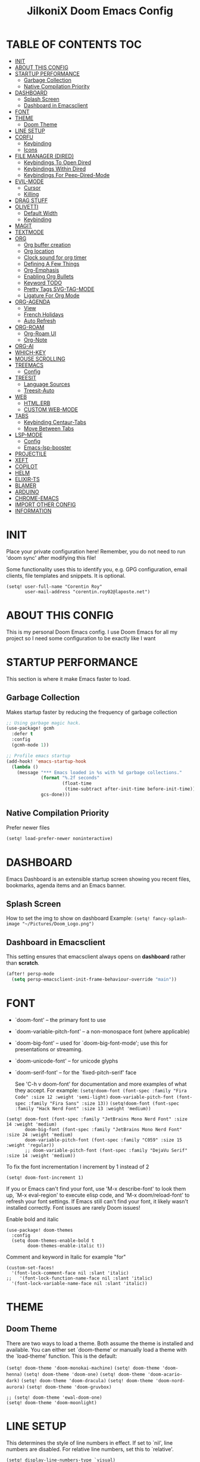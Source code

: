 #+TITLE: JilkoniX Doom Emacs Config
#+AUTHOR Corentin ROY (JilkoniX)
#+PROPERTY: header-args :tangle config.el
#+STARTUP: showeverything
#+EXPORT_FILE_NAME: ~/Org/html/config.html

* TABLE OF CONTENTS  :TOC:
- [[#init][INIT]]
- [[#about-this-config][ABOUT THIS CONFIG]]
- [[#startup-performance][STARTUP PERFORMANCE]]
  - [[#garbage-collection][Garbage Collection]]
  - [[#native-compilation-priority][Native Compilation Priority]]
- [[#dashboard][DASHBOARD]]
  - [[#splash-screen][Splash Screen]]
  - [[#dashboard-in-emacsclient][Dashboard in Emacsclient]]
- [[#font][FONT]]
- [[#theme][THEME]]
  - [[#doom-theme][Doom Theme]]
- [[#line-setup][LINE SETUP]]
- [[#corfu][CORFU]]
  - [[#keybinding][Keybinding]]
  - [[#icons][Icons]]
- [[#file-manager-dired][FILE MANAGER (DIRED)]]
  - [[#keybindings-to-open-dired][Keybindings To Open Dired]]
  - [[#keybindings-within-dired][Keybindings Within Dired]]
  - [[#keybindings-for-peep-dired-mode][Keybindings For Peep-Dired-Mode]]
- [[#evil-mode][EVIL-MODE]]
  - [[#cursor][Cursor]]
  - [[#killing][Killing]]
- [[#drag-stuff][DRAG STUFF]]
- [[#olivetti][OLIVETTI]]
  - [[#default-width][Default Width]]
  - [[#keybinding-1][Keybinding]]
- [[#magit][MAGIT]]
- [[#textmode][TEXTMODE]]
- [[#org][ORG]]
  - [[#org-buffer-creation][Org buffer creation]]
  - [[#org-location][Org location]]
  - [[#clock-sound-for-org-timer][Clock sound for org timer]]
  - [[#defining-a-few-things][Defining A Few Things]]
  - [[#org-emphasis][Org-Emphasis]]
  - [[#enabling-org-bullets][Enabling Org Bullets]]
  - [[#keyword-todo][Keyword TODO]]
  - [[#pretty-tags-svg-tag-mode][Pretty Tags SVG-TAG-MODE]]
  - [[#ligature-for-org-mode][Ligature For Org Mode]]
- [[#org-agenda][ORG-AGENDA]]
  - [[#view][View]]
  - [[#french-holidays][French Holidays]]
  - [[#auto-refresh][Auto Refresh]]
- [[#org-roam][ORG-ROAM]]
  - [[#org-roam-ui][Org-Roam UI]]
  - [[#org-note][Org-Note]]
- [[#org-ai][ORG-AI]]
- [[#which-key][WHICH-KEY]]
- [[#mouse-scrolling][MOUSE SCROLLING]]
- [[#treemacs][TREEMACS]]
  - [[#config][Config]]
- [[#treesit][TREESIT]]
  - [[#language-sources][Language Sources]]
  - [[#treesit-auto][Treesit-Auto]]
- [[#web][WEB]]
  - [[#htmlerb][HTML.ERB]]
  - [[#custom-web-mode][CUSTOM WEB-MODE]]
- [[#tabs][TABS]]
  - [[#keybinding-centaur-tabs][Keybinding Centaur-Tabs]]
  - [[#move-between-tabs][Move Between Tabs]]
- [[#lsp-mode][LSP-MODE]]
  - [[#config-1][Config]]
  - [[#emacs-lsp-booster][Emacs-lsp-booster]]
- [[#projectile][PROJECTILE]]
- [[#xeft][XEFT]]
- [[#copilot][COPILOT]]
- [[#helm][HELM]]
- [[#elixir-ts][ELIXIR-TS]]
- [[#blamer][BLAMER]]
- [[#arduino][ARDUINO]]
- [[#chrome-emacs][CHROME-EMACS]]
- [[#import-other-config][IMPORT OTHER CONFIG]]
- [[#information][INFORMATION]]

* INIT
Place your private configuration here! Remember, you do not need to run 'doom sync' after modifying this file!


Some functionality uses this to identify you, e.g. GPG configuration, email
clients, file templates and snippets. It is optional.
#+begin_src elisp :results silent
(setq! user-full-name "Corentin Roy"
       user-mail-address "corentin.roy02@laposte.net")
#+end_src

* ABOUT THIS CONFIG
This is my personal Doom Emacs config. I use Doom Emacs for all my project so I need some configuration to be exactly like I want

* STARTUP PERFORMANCE
This section is where it make Emacs faster to load.

** Garbage Collection
Makes startup faster by reducing the frequency of garbage collection

#+begin_src emacs-lisp :results silent
;; Using garbage magic hack.
(use-package! gcmh
  :defer t
  :config
  (gcmh-mode 1))

;; Profile emacs startup
(add-hook! 'emacs-startup-hook
  (lambda ()
    (message "*** Emacs loaded in %s with %d garbage collections."
             (format "%.2f seconds"
                     (float-time
                      (time-subtract after-init-time before-init-time)))
             gcs-done)))
#+end_src

** Native Compilation Priority
Prefer newer files
#+begin_src emacs-lisp :results silent
(setq! load-prefer-newer noninteractive)
#+end_src

* DASHBOARD
Emacs Dashboard is an extensible startup screen showing you recent files, bookmarks, agenda items and an Emacs banner.

** Splash Screen
How to set the img to show on dashboard
Example:
  ~(setq! fancy-splash-image "~/Pictures/Doom_Logo.png")~

** Dashboard in Emacsclient
This setting ensures that emacsclient always opens on *dashboard* rather than *scratch*.

#+begin_src emacs-lisp :results silent
(after! persp-mode
  (setq persp-emacsclient-init-frame-behaviour-override "main"))
#+end_src

* FONT
- `doom-font' -- the primary font to use
- `doom-variable-pitch-font' -- a non-monospace font (where applicable)
- `doom-big-font' -- used for `doom-big-font-mode'; use this for
  presentations or streaming.
- `doom-unicode-font' -- for unicode glyphs
- `doom-serif-font' -- for the `fixed-pitch-serif' face

  See 'C-h v doom-font' for documentation and more examples of what they
  accept. For example:
  ~(setq!doom-font (font-spec :family "Fira Code" :size 12 :weight 'semi-light)~
        ~doom-variable-pitch-font (font-spec :family "Fira Sans" :size 13))~
 ~(setq!doom-font (font-spec :family "Hack Nerd Font" :size 13 :weight 'medium))~

#+begin_src elisp :results silent
(setq! doom-font (font-spec :family "JetBrains Mono Nerd Font" :size 14 :weight 'medium)
       doom-big-font (font-spec :family "JetBrains Mono Nerd Font" :size 24 :weight 'medium)
       doom-variable-pitch-font (font-spec :family "C059" :size 15 :weight 'regular))
       ;; doom-variable-pitch-font (font-spec :family "DejaVu Serif" :size 14 :weight 'medium))
#+end_src

To fix the font incrementation I increment by 1 instead of 2
#+begin_src elisp :results silent
(setq! doom-font-increment 1)
#+end_src

If you or Emacs can't find your font, use 'M-x describe-font' to look them
up, `M-x eval-region' to execute elisp code, and 'M-x doom/reload-font' to
refresh your font settings. If Emacs still can't find your font, it likely
wasn't installed correctly. Font issues are rarely Doom issues!

Enable bold and italic
#+begin_src elisp :results silent
(use-package! doom-themes
  :config
  (setq doom-themes-enable-bold t
        doom-themes-enable-italic t))
#+end_src

Comment and keyword in Italic for example "for"
#+begin_src elisp :results silent
(custom-set-faces!
  '(font-lock-comment-face nil :slant 'italic)
;;   '(font-lock-function-name-face nil :slant 'italic)
  '(font-lock-variable-name-face nil :slant 'italic))
#+end_src

* THEME
** Doom Theme
There are two ways to load a theme. Both assume the theme is installed and
available. You can either set `doom-theme' or manually load a theme with the
`load-theme' function. This is the default:

~(setq! doom-theme 'doom-monokai-machine)~
~(setq! doom-theme 'doom-henna)~
~(setq! doom-theme 'doom-one)~
~(setq! doom-theme 'doom-acario-dark)~
~(setq! doom-theme 'doom-dracula)~
~(setq! doom-theme 'doom-nord-aurora)~
~(setq! doom-theme 'doom-gruvbox)~

#+begin_src elisp :results silent
;; (setq! doom-theme 'ewal-doom-one)
(setq! doom-theme 'doom-moonlight)
#+end_src

* LINE SETUP
This determines the style of line numbers in effect. If set to `nil', line
numbers are disabled. For relative line numbers, set this to `relative'.
#+begin_src elisp :results silent
(setq! display-line-numbers-type `visual)
#+end_src

* CORFU
** Keybinding
| COMMAND        | DESCRIPTION     | KEYBINDING |
|----------------+-----------------+------------|
| corfu-complete | /Open candidates/ | M-TAB      |

#+begin_src emacs-lisp :results silent
(use-package! corfu
  :custom
  (corfu-preselect 'first)
  :bind ((:map corfu-map
               ("M-TAB" . corfu-complete)
               ("M-<tab>" . corfu-complete))))
#+end_src

Doom emacs with =corfu= remap =evil insert tab= keybinding for =completion-at-point= but I prefer to =indent=
#+begin_src emacs-lisp :results silent :tangle no
(with-eval-after-load 'evil-maps
  (define-key evil-insert-state-map (kbd "<tab>") 'indent-for-tab-command))
#+end_src

** Icons
#+begin_src emacs-lisp :results silent
(load! "corfu-icons")
(setq! nerd-icons-corfu-mapping my-corfu-icons)
#+end_src

* FILE MANAGER (DIRED)
Dired is the file manager within Emacs.  Below, I setup keybindings for image previews (peep-dired).

** Keybindings To Open Dired
| COMMAND    | DESCRIPTION                        | KEYBINDING |
|------------+------------------------------------+------------|
| dired-jump | /Jump to current directory in dired/ | SPC d d    |

** Keybindings Within Dired
| COMMAND            | DESCRIPTION                                 | KEYBINDING |
|--------------------+---------------------------------------------+------------|
| dired-view-file    | /View file in dired/                          | g o        |
| dired-up-directory | /Go up in directory tree/                     | h          |
| dired-find-file    | /Go down in directory tree (or open if file)/ | l          |

** Keybindings For Peep-Dired-Mode
| COMMAND              | DESCRIPTION                              | KEYBINDING |
|----------------------+------------------------------------------+------------|
| peep-dired           | /Toggle previews within dired/             | M p        |
| peep-dired-next-file | /Move to next file in peep-dired-mode/     | j          |
| peep-dired-prev-file | /Move to previous file in peep-dired-mode/ | k          |

#+begin_src emacs-lisp :results silent
(with-eval-after-load 'dired
  (map! :leader
        (:prefix-map ("d" . "dired")
         :desc "Dired Jump Directory" "d" #'dired-jump))
  (define-key dired-mode-map (kbd "M-p") 'peep-dired)
  (evil-define-key 'normal dired-mode-map (kbd "h") 'dired-up-directory)
  (evil-define-key 'normal dired-mode-map (kbd "l") 'dired-open-file) ; use dired-find-file instead if not using dired-open package
  (evil-define-key 'normal peep-dired-mode-map (kbd "j") 'peep-dired-next-file)
  (evil-define-key 'normal peep-dired-mode-map (kbd "k") 'peep-dired-prev-file))

(add-hook! 'peep-dired-hook 'evil-normalize-keymaps)
;; ;; With dired-open plugin, you can launch external programs for certain extensions
;; ;; For example, I set all mp4 files to open in 'mpv'
(setq! dired-open-extensions '(("mkv" . "mpv")
                               ("mp4" . "mpv")))
#+end_src

* EVIL-MODE
** Cursor
- Cursor can move at the end of line
- Disable the cursor going back off when switch between Insert an Normal mode

#+begin_src elisp :results silent
(setq! evil-move-beyond-eol t
       evil-move-cursor-back nil)
#+end_src

** Killing
Don't put overwritten text by paste in the kill ring
#+begin_src elisp :results silent
(setq! evil-kill-on-visual-paste nil)
#+end_src

* DRAG STUFF
To move the cursor's line or the lines selected with visual-mode up or down

#+begin_src elisp :results silent
(map! "C-M-k" #'drag-stuff-up)
(map! "C-M-j" #'drag-stuff-down)
#+end_src


* OLIVETTI
** Default Width
Set a bigger width for Olivetti mode (original 90)
#+begin_src elisp :results silent
(setq! olivetti-body-width 120
       olivetti-style 'fancy)
#+end_src

** Keybinding
Keybinding to toggle olivetti-mode
#+begin_src elisp :results silent
(map! :leader
      :desc "Toggle Olivetti Mode" "t o" #'olivetti-mode)
#+end_src

* MAGIT
Add olivetti mode to magit buffer
#+begin_src elisp :results silent
(add-hook! 'magit-mode-hook (olivetti-mode 1))
#+end_src

* TEXTMODE
#+begin_src elisp :results silent
(add-hook! 'text-mode-hook (olivetti-mode 1))
#+end_src

* ORG
** Org buffer creation
From tecosaur. Let's make creating an Org buffer just that little bit easier
#+begin_src elisp :results silent
(evil-define-command +evil-buffer-org-new (count file)
  "Creates a new ORG buffer replacing the current window, optionally
   editing a certain FILE"
  :repeat nil
  (interactive "P<f>")
  (if file
      (evil-edit file)
    (let ((buffer (generate-new-buffer "*new org*")))
      (set-window-buffer nil buffer)
      (with-current-buffer buffer
        (org-mode)
        (setq-local doom-real-buffer-p t)))))

(map! :leader
      (:prefix "b"
       :desc "New empty Org buffer" "o" #'+evil-buffer-org-new))
#+end_src

** Org location
If you use `org' and don't want your org files in the default location below,
change `org-directory'. It must be set before org loads!
#+begin_src elisp :results silent
(setq! org-directory "~/Dropbox/Org/")
#+end_src

** Clock sound for org timer
#+begin_src elisp :results silent
(after! org
  (setq org-clock-sound "~/Music/ding.wav"))
#+end_src

** Defining A Few Things
Load =org-faces= to make sure we can set appropriate faces

#+begin_src elisp :results silent
(require 'org-faces)

(defun efs/org-mode-setup ()
  (org-indent-mode)
  (mixed-pitch-mode 1)
  ;; (visual-fill-column-mode) ;; restrict lines size
  (olivetti-mode 1) ;; To center buffer as word text
  (visual-line-mode 1)) ;; Use visual line mode

(defun efs/org-font-setup ()
  ;; Set faces for heading levels
  (dolist (face '((org-level-1 . 1.6)
                  (org-level-2 . 1.4)
                  (org-level-3 . 1.2)
                  (org-level-4 . 1.2)
                  (org-level-5 . 1.1)
                  (org-level-6 . 1.1)
                  (org-level-7 . 1.1)
                  (org-level-8 . 1.1)))
    (set-face-attribute (car face) nil :font doom-variable-pitch-font :weight 'medium :height (cdr face)))

  ;; Make the document title bigger
  (set-face-attribute 'org-document-title nil :font doom-variable-pitch-font :weight 'bold :height 2.1)

  ;; Ensure that anything that should be fixed-pitch in Org files appears that way
  (set-face-attribute 'org-block nil :foreground 'unspecified :inherit 'fixed-pitch)
  (set-face-attribute 'org-table nil :inherit 'fixed-pitch)
  (set-face-attribute 'org-formula nil :inherit 'fixed-pitch)
  (set-face-attribute 'org-code nil :font doom-font :inherit 'fixed-pitch)
  (set-face-attribute 'org-verbatim nil :inherit '(shadow fixed-pitch))
  (set-face-attribute 'org-special-keyword nil :inherit '(font-lock-comment-face fixed-pitch))
  (set-face-attribute 'org-meta-line nil :inherit '(font-lock-comment-face fixed-pitch))
  (set-face-attribute 'org-checkbox nil :inherit 'fixed-pitch))
#+end_src

Function to automatically get node done if it's children are done
#+begin_src elisp :results silent
(defun org-summary-todo (n-done n-not-done)
  "Switch entry to DONE when all subentries of a TODO are done, to TODO otherwise."
  (when (member (org-get-todo-state) org-todo-keywords-1)
    (let (org-log-done org-todo-log-states)   ; turn off logging
      (org-todo (if (= n-not-done 0) "DONE" "TODO")))))
#+end_src

#+begin_src elisp :results silent
(use-package! org
  :defer t
  :hook (org-mode . efs/org-mode-setup) (org-mode . efs/org-font-setup)
  :config
  (setq org-ellipsis " ▼ "
        org-log-done 'time
        org-default-priority 67
        org-hide-emphasis-markers t
        org-hierarchical-todo-statistics nil
        org-image-actual-width nil) ;; Use the actual image's size in org files
  (add-hook 'org-after-todo-statistics-hook #'org-summary-todo))
#+end_src

** Org-Emphasis
#+begin_src elisp :results silent
(defface my-org-emphasis-bold
  '((default :inherit bold)
    (((class color) (min-colors 88) (background light))
     :foreground "#a60000")
    (((class color) (min-colors 88) (background dark))
     :foreground "#ff8059"))
  "My bold emphasis for Org.")

(after! org
  (setq org-emphasis-alist
        '(("*" my-org-emphasis-bold)
          ("/" italic)
          ("_" underline)
          ("=" org-verbatim verbatim)
          ("~" org-code verbatim)
          ("+" (:strike-through t)))))
#+end_src

** Enabling Org Bullets
Org-bullets gives us attractive bullets rather than asterisks.

#+begin_src elisp :results silent
(use-package! org-bullets
  :defer t
  :after org
  :hook (org-mode . org-bullets-mode)
  :custom
  (org-bullets-bullet-list '("◉" "○" "●" "○" "●" "○" "●")))
#+end_src

** Keyword TODO
Use custom TODO keywords for Org files.
Three different sequences:
+ Text
+ Emoji + Text
+ Items

#+begin_src elisp :results silent
(after! org
  (setq org-todo-keywords        ; This overwrites the default Doom org-todo-keywords
        '((sequence
           "TODO(t)"             ; A task that is ready to be tackled
           "IN-PROGRESS(i)"      ; A task that is in progress
           "HOLD(h)"             ; Something is holding up this task
           "|"                   ; The pipe necessary to separate "active" states and "inactive" states
           "DONE(d)"             ; Task has been completed
           "CANCELED(c)" )      ; Task has been canceled
          (sequence
           "🚩TODO(f)"           ; A task that is ready to be tackled
           "👷🏻IN-PROGRESS(w)"    ; A task that is in progress
           "🔒HOLD(l)"           ; Something is holding up this task
           "|"                   ; The pipe necessary to separate "active" states and "inactive" states
           "✔DONE(e)"           ; Task has been completed
           "❌CANCELED(x)" )
          (sequence
           "[ ](T)"               ; A task that is ready tobe tackled
           "[-](I)"               ; A task that is already started
           "[?](H)"               ; A task that is holding up by a reason ?
           "|"                    ; The pipe necessary to separate "active" states and "inactive" states
           "[X](D)" ))))          ; Tash has been completed

#+end_src

Configure style of specific TODO keywords
#+begin_src elisp :results silent
(after! org
  (setq org-todo-keyword-faces
        '(("IN-PROGRESS" . (:foreground "#b7a1f5" :weight bold )) ("HOLD" . org-warning)
          ("[ ]" . (:foreground "#82b66a" :weight bold)) ("[-]" . (:foreground "#b7a1f5" :weight bold ))
          ("[?]" . org-warning)
          ("👷🏻IN-PROGRESS" . (:foreground "#b7a1f5" :weight bold )) ("🔒HOLD" . org-warning))))
#+end_src

** Pretty Tags SVG-TAG-MODE
#+begin_src elisp :results silent
(use-package! svg-tag-mode
  :defer t
  :after org
  :hook (org-mode . svg-tag-mode)
  :config
  (plist-put svg-lib-style-default :height 1.2)
  (plist-put svg-lib-style-default :padding 2)
  (plist-put svg-lib-style-default :font-size 10)
  (plist-put svg-lib-style-default :scale 2)
  (setq svg-tag-tags
        '(("\\(:[A-Z_]+:\\)" . ((lambda (tag)
                                  (svg-tag-make tag :beg 1 :end -1 :margin 1.5))))
          ("\\(:[A-Z]+:\\)$" . ((lambda (tag)
                                  (svg-tag-make tag :beg 1 :end -1 :margin 1.5))))
          ("\\(TODO\\)" . ((lambda (tag)
                             (svg-tag-make tag :inverse t :face 'org-todo))))
          ("\\(DONE\\)" . ((lambda (tag)
                             (svg-tag-make tag :inverse t :face 'org-done))))
          ("\\(IN-PROGRESS\\)" . ((lambda (tag)
                                    (svg-tag-make tag :inverse t :face '+org-todo-active))))
          ("\\(HOLD\\)" . ((lambda (tag)
                             (svg-tag-make tag :inverse t :face '+org-todo-onhold))))
          ("\\(CANCELED\\)" . ((lambda (tag)
                                 (svg-tag-make tag :inverse t :face '+org-todo-cancel)))))))
#+end_src

** Ligature For Org Mode
#+begin_src elisp :results silent
(add-hook 'org-mode-hook (lambda ()
                           "Beautify Org Checkbox Symbol"
                           (push '("[ ]" .  "☐") prettify-symbols-alist)
                           (push '("[X]" . "☑" ) prettify-symbols-alist)
                           (push '("[-]" . "❍" ) prettify-symbols-alist)
                           (push '("#+BEGIN_SRC" . "↦" ) prettify-symbols-alist)
                           (push '("#+END_SRC" . "⇤" ) prettify-symbols-alist)
                           (push '("#+begin_src" . "↦" ) prettify-symbols-alist)
                           (push '("#+end_src" . "⇤" ) prettify-symbols-alist)
                           (push '("#+BEGIN_EXAMPLE" . "↦" ) prettify-symbols-alist)
                           (push '("#+END_EXAMPLE" . "⇤" ) prettify-symbols-alist)
                           (push '("#+begin_example" . "↦" ) prettify-symbols-alist)
                           (push '("#+end_example" . "⇤" ) prettify-symbols-alist)
                           (push '("#+BEGIN_QUOTE" . "↦" ) prettify-symbols-alist)
                           (push '("#+END_QUOTE" . "⇤" ) prettify-symbols-alist)
                           (push '("#+begin_quote" . "↦" ) prettify-symbols-alist)
                           (push '("#+end_quote" . "⇤" ) prettify-symbols-alist)
                           (push '("#+TITLE:" . "") prettify-symbols-alist)
                           (push '("#+title:" . "") prettify-symbols-alist)
                           (push '("#+DESCRIPTION:" . "󰦨") prettify-symbols-alist)
                           (push '("#+ID:" . "") prettify-symbols-alist)
                           (push '("#+FILETAGS:" . "") prettify-symbols-alist)
                           (push '("#+filetags:" . "") prettify-symbols-alist)
                           (push '("#+STARTUP:" . "󰈈") prettify-symbols-alist)
                           (push '("#+startup:" . "󰈈") prettify-symbols-alist)
                           (push '("#+ACTIVE:" . "") prettify-symbols-alist)
                           (push '("#+START_SPOILER" . "") prettify-symbols-alist)
                           (push '("#+CLOSE_SPOILER" . "") prettify-symbols-alist)
                           (push '("#+BEGIN_HIDDEN" . "󰘓") prettify-symbols-alist)
                           (push '("#+END_HIDDEN" . "󰘓") prettify-symbols-alist)
                           (push '("#+author" . "") prettify-symbols-alist)
                           (push '("#+AUTHOR" . "") prettify-symbols-alist)
                           (push '("#+property:" . "") prettify-symbols-alist)
                           (push '("#+PROPERTY:" . "") prettify-symbols-alist)
                           (prettify-symbols-mode)))
#+end_src

* ORG-AGENDA
** View
+ Add curstom agenda view =c=:
  - At top, the =#A= Priority
  - The =#B= Priority
  - In the middle the week view
  - Today logs
  - At the bottom list of all todo task

+ Add custom agendar view =d=:
  - Done of the month

#+begin_src elisp :results silent
(after! org
  (setq org-agenda-start-with-log-mode t)
  (setq org-agenda-custom-commands
        '(("c" "Simple agenda view"
           ((tags-todo "+PRIORITY=\"A\""
                       ((org-agenda-overriding-header "High-priority unfinished tasks:")))
            (tags-todo "+PRIORITY=\"B\""
                       ((org-agenda-overriding-header "Priority unfinished tasks:")))
            (agenda "" ((org-agenda-prefix-format "%-15T\t%s [ ] ")
                        (org-agenda-todo-keyword-format "")
                        (org-agenda-start-on-weekday nil)
                        (org-deadline-warning-days 60)
                        (org-agenda-start-day "0d")
                        (org-agenda-start-with-log-mode nil)
                        (org-agenda-skip-scheduled-if-deadline-is-shown t)
                        (org-agenda-log-mode-items '(state))
                        (org-agenda-overriding-header "Week Todo")))
            (agenda "" ((org-agenda-prefix-format "%-15:T\t%?-12t [X] ")
                        (org-agenda-todo-keyword-format "")
                        (org-agenda-skip-function '(org-agenda-skip-entry-if 'todo 'scheduled 'deadline))
                        (org-agenda-start-on-weekday nil)
                        (org-agenda-archives-mode t)
                        (org-agenda-start-day "0d")
                        (org-agenda-span 1)
                        (org-agenda-start-with-log-mode 'only)
                        (org-agenda-log-mode-items '(closed clock state))
                        (org-agenda-overriding-header "Today")))
            (agenda "" ((org-agenda-prefix-format "%-15T\t%s [ ] ")
                        (org-agenda-skip-function '(org-agenda-skip-entry-if 'todo 'scheduled 'deadline))
                        (org-agenda-log-mode-items '(closed state))
                        (org-agenda-archives-mode t)
                        (org-agenda-start-day "-7d")
                        (org-agenda-start-with-log-mode nil)
                        (org-agenda-overriding-header "Week Done")))
            (alltodo "")))
          ("d" "Done of the month"
           ((agenda "" ((org-agenda-prefix-format "%-15:T\t%t [X] ")
                        (org-agenda-todo-keyword-format "")
                        (org-agenda-skip-function '(org-agenda-skip-entry-if 'todo 'scheduled 'deadline))
                        (org-agenda-start-with-log-mode 'only)
                        (org-agenda-log-mode-items '(closed clock state))
                        (org-agenda-time-grid nil)
                        (org-agenda-span 31)
                        (org-agenda-start-day "-30d")
                        (org-agenda-archives-mode t)
                        (org-agenda-start-on-weekday nil))))))))
#+end_src

** French Holidays
#+begin_src elisp :results silent
(after! org
  (defvar holiday-french-holidays nil
    "French holidays")

  (setq holiday-french-holidays
        `((holiday-fixed 1 1 "Jour de l'an")
          (holiday-fixed 1 6 "Épiphanie")
          (holiday-fixed 2 2 "Chandeleur")
          (holiday-fixed 2 14 "Saint Valentin")
          (holiday-fixed 5 1 "Fête du travail")
          (holiday-fixed 5 8 "Commémoration de la capitulation de l'Allemagne en 1945")
          (holiday-fixed 6 21 "Fête de la musique")
          (holiday-fixed 7 14 "Fête nationale - Prise de la Bastille")
          (holiday-fixed 8 15 "Assomption (Religieux)")
          (holiday-fixed 11 11 "Armistice de 1918")
          (holiday-fixed 11 1 "Toussaint")
          (holiday-fixed 11 2 "Commémoration des fidèles défunts")
          (holiday-fixed 12 25 "Noël")
          ;; fetes a date variable
          (holiday-easter-etc 0 "Pâques")
          (holiday-easter-etc 1 "Lundi de Pâques")
          (holiday-easter-etc 39 "Ascension")
          (holiday-easter-etc 49 "Pentecôte")
          (holiday-easter-etc -47 "Mardi gras")
          (holiday-float 5 0 4 "Fête des mères")
          ;; dernier dimanche de mai ou premier dimanche de juin si c'est le
          ;; même jour que la pentecôte
          (holiday-float 6 0 3 "Fête des pères"))) ;; troisième dimanche de juin

  (setq calendar-holidays holiday-french-holidays))
#+end_src

** Auto Refresh
Auto refresh =Org Agenda= buffer when org file updated

#+begin_src elisp :results silent
(defun org-agenda-auto-refresh-agenda-buffer ()
  "If we're in an agenda file, and there is an agenda buffer, refresh it."
  (when (org-agenda-file-p)
    (when-let ((buffer (get-buffer org-agenda-buffer-name)))
      (with-current-buffer buffer
        (org-agenda-redo-all)))))


(after! org
  (add-hook 'after-revert-hook #'org-agenda-auto-refresh-agenda-buffer))
#+end_src

* ORG-ROAM
Configuration for org-roam:
+ Private location
+ New Capture templates

#+begin_src elisp :results silent
(after! org
  :ensure-t
  :custom
  (setq org-roam-directory "~/Dropbox/RoamNotes")
  (setq org-roam-index-file "~/Dropbox/RoamNotes/index.org")
  (setq org-roam-capture-templates `(("d" " Default" plain "\n\n* %?"
                                      :icon ("nf-fa-file_text_o" :set "faicon" :color "lcyan")
                                      :target (file+head "%<%Y%m%d%H%M%S>-${slug}.org"
                                                         "#+title: ${title}\n") :unnarrowed t)
                                     ("p" " Problems" plain "\n* [[id:f23824a1-0515-47c6-b386-21d83a9aec21][PROBLEM]]\n%?\n* SOLVING"
                                      :icon ("nf-fa-eye" :set "faicon" :color "lcyan")
                                      :target (file+head "problems/content/%<%Y%m%d%H%M%S>-${slug}.org"
                                                         "#+title: ${title}\n#+filetags: :Problem:\n") :unnarrowed t))))
#+end_src

** Org-Roam UI
#+begin_src elisp :results silent
(use-package! websocket
  :defer t
  :after org-roam)

(use-package! org-roam-ui
  :defer t
  :after org-roam ;; or :after org
  :hook (after-init . org-roam-ui-mode)
  :config
  (setq org-roam-ui-follow t
        org-roam-ui-update-on-save t
        org-roam-ui-open-on-start nil))
#+end_src

** Org-Note
Use of ~Org-Note~ to see notes on phone
#+begin_src elisp :result silent
(use-package! orgnote
  :defer t
  :hook (org-mode . orgnote-sync-mode))
#+end_src

* ORG-AI
#+begin_src elisp :results silent
(use-package! org-ai
  :commands (org-ai-mode
             org-ai-global-mode)
  :init
  (add-hook 'org-mode-hook #'org-ai-mode) ; enable org-ai in org-mode
  (org-ai-global-mode) ; installs global keybindings on C-c M-a
  :config
  (setq org-ai-default-chat-model "gpt-3.5-turbo") ; if you are on the gpt-4 beta:
  (org-ai-install-yasnippets)) ; if you are using yasnippet and want `ai` snippets
#+end_src

* WHICH-KEY
I also think that having evil- appear in so many popups is a bit too verbose, let’s change that, and do a few other similar tweaks while we’re at it.

#+begin_src elisp :results silent
(setq! which-key-allow-multiple-replacements t)
(after! which-key
  (pushnew!
   which-key-replacement-alist
   '(("" . "\\`+?evil[-:]?\\(?:a-\\)?\\(.*\\)") . (nil . "◂\\1"))
   '(("\\`g s" . "\\`evilem--?motion-\\(.*\\)") . (nil . "◃\\1"))
   ))
#+end_src

* MOUSE SCROLLING
Emacs' default scrolling is annoying because of the sudden half-page jumps.  Also, I wanted to adjust the scrolling speed.

#+begin_src emacs-lisp :results silent
(setq! scroll-conservatively 101) ;; value greater than 100 gets rid of half page jumping
(setq! mouse-wheel-scroll-amount '(3 ((shift) . 3))) ;; how many lines at a time
(setq! mouse-wheel-progressive-speed t) ;; accelerate scrolling
(setq! mouse-wheel-follow-mouse 't) ;; scroll window under mouse
#+end_src

* TREEMACS
** Config
#+begin_src elisp :results silent
(use-package! treemacs
  :defer t
  :config
  ;; Add ignored files and file extensions
  (setq treemacs-file-ignore-extensions '("o" "gcna" "gcdo" "vscode" "idea")
        treemacs-file-ignore-globs nil)
  (defun my-treemacs-ignore-filter (file full-path)
    "Ignore files specified by `treemacs-file-ignore-extensions' and globs."
    (or (member (file-name-extension file) treemacs-file-ignore-extensions)
        (cl-loop for glob in treemacs-file-ignore-globs
                 thereis (file-name-match-glob glob full-path))))
  (add-to-list 'treemacs-ignored-file-predicates #'my-treemacs-ignore-filter)

  ;; Enable follow mode
  (treemacs-follow-mode t)
  (lsp-treemacs-sync-mode t)

  ;; Set treemacs theme
  (setq doom-themes-treemacs-theme "doom-colors"))
#+end_src

* TREESIT
** Language Sources
#+begin_src elisp :results silent
(setq! treesit-language-source-alist
  '((bash "https://github.com/tree-sitter/tree-sitter-bash")
    (c "https://github.com/tree-sitter/tree-sitter-c")
    (cmake "https://github.com/uyha/tree-sitter-cmake")
    (cpp "https://github.com/tree-sitter/tree-sitter-cpp")
    (css "https://github.com/tree-sitter/tree-sitter-css")
    (elisp "https://github.com/Wilfred/tree-sitter-elisp")
    (elixir "https://github.com/elixir-lang/tree-sitter-elixir")
    (go "https://github.com/tree-sitter/tree-sitter-go")
    (go-mod "https://github.com/camdencheek/tree-sitter-go-mod")
    (heex "https://github.com/phoenixframework/tree-sitter-heex")
    (html "https://github.com/tree-sitter/tree-sitter-html")
    (js . ("https://github.com/tree-sitter/tree-sitter-javascript" "master" "src"))
    (json "https://github.com/tree-sitter/tree-sitter-json")
    (make "https://github.com/alemuller/tree-sitter-make")
    (markdown "https://github.com/ikatyang/tree-sitter-markdown")
    (python "https://github.com/tree-sitter/tree-sitter-python")
    (rust "https://github.com/tree-sitter/tree-sitter-rust")
    (ruby "https://github.com/tree-sitter/tree-sitter-ruby")
    (toml "https://github.com/tree-sitter/tree-sitter-toml")
    (tsx . ("https://github.com/tree-sitter/tree-sitter-typescript" "master" "tsx/src"))
    (typescript . ("https://github.com/tree-sitter/tree-sitter-typescript" "master" "typescript/src"))
    (yaml "https://github.com/ikatyang/tree-sitter-yaml")
    (latex "https://github.com/latex-lsp/tree-sitter-latex")))
#+end_src

** Treesit-Auto
#+begin_src elisp :results silent
(use-package! treesit-auto
  :custom
  (treesit-auto-install 'prompt)
  :config
  (global-treesit-auto-mode))
#+end_src

#+begin_src elisp :results silent
(add-hook 'bash-ts-mode-hook #'lsp)
(add-hook 'c-ts-mode-hook #'lsp)
(add-hook 'cmake-ts-mode-hook #'lsp)
(add-hook 'c++-ts-mode-hook #'lsp)
(add-hook 'css-ts-mode-hook #'lsp)
(add-hook 'elisp-ts-mode-hook #'lsp)
(add-hook 'elixir-ts-mode-hook #'lsp)
(add-hook 'go-ts-mode-hook #'lsp)
(add-hook 'go-mod-ts-mode-hook #'lsp)
(add-hook 'html-ts-mode-hook #'lsp)
(add-hook 'javascript-ts-mode-hook #'lsp)
(add-hook 'json-ts-mode-hook #'lsp)
(add-hook 'make-ts-mode-hook #'lsp)
(add-hook 'markdown-ts-mode-hook #'lsp)
(add-hook 'python-ts-mode-hook #'lsp)
(add-hook 'rust-ts-mode-hook #'lsp)
(add-hook 'ruby-ts-mode-hook #'lsp)
(add-hook 'toml-ts-mode-hook #'lsp)
(add-hook 'tsx-ts-mode-hook #'lsp)
(add-hook 'typescript-ts-mode-hook #'lsp)
(add-hook 'yaml-ts-mode-hook #'lsp)
(add-hook 'yaml-ts-mode-hook #'lsp)
(add-hook 'latex-ts-mode-hook #'lsp)
#+end_src

* WEB
** HTML.ERB
*** Add ERB to lsp-mode
#+BEGIN_SRC emacs-lisp :results silent
(after! lsp-mode
  (add-to-list 'lsp-language-id-configuration '(".*\\.html\\.erb$" . "html"))
  (setq lsp-ui-sideline-show-code-actions t))
#+END_SRC

*** Add Web Mode to ERB template and disable format on save
#+BEGIN_SRC emacs-lisp :results silent
(add-hook! 'web-mode-hook
  (when (string-match-p "\\.erb\\'" buffer-file-name)
    (setq! +format-with :none)))
#+END_SRC

** CUSTOM WEB-MODE
#+BEGIN_SRC emacs-lisp :results silent
(use-package! web-mode
  :defer t
  :config
  (setq web-mode-markup-indent-offset 2)
  (setq web-mode-css-indent-offset 2)
  (setq web-mode-code-indent-offset 2)
  (setq web-mode-auto-close-style 2)
  (setq web-mode-enable-auto-closing 2))
#+END_SRC

* TABS
** Keybinding Centaur-Tabs
Keybinding to turn toggle centaur tabs mode

#+begin_src elisp :results silent :tangle no
(map! :leader
      :desc "Toggle Centaur Tabs" "t a" #'centaur-tabs-mode)
#+end_src

** Move Between Tabs
Keybinding to move at previous and next buffer

#+begin_src elisp :results silent :tangle no
(map! :ni "C-," #'+tabs:previous-or-goto)
(map! :ni "C-;" #'+tabs:next-or-goto)
#+end_src

#+begin_src elisp :results silent 
(map! :ni "C-," #'previous-buffer)
(map! :ni "C-;" #'next-buffer)
#+end_src

* LSP-MODE
** Config
If =lsp-log-io= set to true can cause a performance hit
- Refresh less often =lsp-idle= for performance
- Disable ~rubocop-ls~ to use ~ruby-lsp~

#+begin_src elisp :results silent
(use-package! lsp-mode
  :init
  (add-to-list 'exec-path "~/Applications/elixir-ls")
  :config
  (setq lsp-log-io nil
        lsp-idle-delay 0.5
        read-process-output-max (* 1024 1024)
        lsp-disabled-clients '(rubocop-ls)))
#+end_src

** Emacs-lsp-booster
Wrap lsp exec by emacs-lsp-booster

#+begin_src elisp :results silent
(after! lsp-mode
  (defun lsp-booster--advice-json-parse (old-fn &rest args)
    "Try to parse bytecode instead of json."
    (or
     (when (equal (following-char) ?#)
       (let ((bytecode (read (current-buffer))))
         (when (byte-code-function-p bytecode)
           (funcall bytecode))))
     (apply old-fn args)))
  (advice-add (if (progn (require 'json)
                         (fboundp 'json-parse-buffer))
                  'json-parse-buffer
                'json-read)
              :around
              #'lsp-booster--advice-json-parse)

  (defun lsp-booster--advice-final-command (old-fn cmd &optional test?)
    "Prepend emacs-lsp-booster command to lsp CMD."
    (let ((orig-result (funcall old-fn cmd test?)))
      (if (and (not test?)                             ;; for check lsp-server-present?
               (not (file-remote-p default-directory)) ;; see lsp-resolve-final-command, it would add extra shell wrapper
               lsp-use-plists
               (not (functionp 'json-rpc-connection))  ;; native json-rpc
               (executable-find "emacs-lsp-booster"))
          (progn
            (message "Using emacs-lsp-booster for %s!" orig-result)
            (cons "emacs-lsp-booster" orig-result))
        orig-result)))
  (advice-add 'lsp-resolve-final-command :around #'lsp-booster--advice-final-command))
#+end_src

* PROJECTILE
Permit projectile to create file if missing

#+begin_src elisp :results silent
(setq! projectile-create-missing-test-files t)
#+end_src

* XEFT
Usefull for looking through notes
#+begin_src elisp :results silent
(setq! xeft-directory "~/Dropbox/RoamNotes")
#+end_src

* COPILOT
Accept completion from copilot and fallback to company

#+begin_src elisp :results silent
(use-package! copilot
  :hook (prog-mode . copilot-mode)
  :bind (:map copilot-completion-map
              ("C-TAB" . 'copilot-accept-completion)
              ("C-<tab>" . 'copilot-accept-completion)
              ("C-s-TAB" . 'copilot-accept-completion-by-word)
              ("C-s-<tab>" . 'copilot-accept-completion-by-word)))
#+end_src

* HELM
Fix issue that helm close other buffer when poping

#+begin_src elisp :results silent :tangle no
(setq helm-display-function #'pop-to-buffer)

(setq shackle-rules '(("\\`\\*helm.*?\\*\\'" :regexp t :align t :ratio 0.46)))
(shackle-mode)
#+end_src

* ELIXIR-TS
#+begin_src elisp :results silent
(use-package elixir-ts-mode)
#+end_src

* BLAMER
| COMMAND                          | DESCRIPTION                 | KEYBINDING |
|----------------------------------+-----------------------------+------------|
| blamer-show-posframe-commit-info | Open Popup with commit info | s-i        |
| global-blamer-mode               | Toggle blamer mode          | SPC g i    |

#+begin_src elisp :results silent
(use-package! blamer
  :bind (("s-i" . blamer-show-posframe-commit-info))
  :defer 20
  :custom
  (blamer-idle-time 0.3)
  (blamer-min-offset 70)
  :custom-face
  (blamer-face ((t :foreground "#7a88cf"
                    :background nil
                    :height 80
                    :italic t)))
  :config
  (global-blamer-mode 0))

(map! :leader
      :desc "Toggle blamer mode" "g i" #'global-blamer-mode)
#+end_src

* ARDUINO
#+begin_src elisp :results silent
(use-package arduino-cli-mode
  :hook arduino-mode
  :mode "\\.ino\\'"
  :custom
  (arduino-cli-warnings 'all)
  (arduino-cli-verify t))
#+end_src

* CHROME-EMACS
#+begin_src emacs-lisp :results silent
(use-package atomic-chrome
  :demand t
  :commands (atomic-chrome-start-server)
  :config
  (setq-default atomic-chrome-extension-type-list '(atomic-chrome))
  (atomic-chrome-start-server))
#+end_src

* IMPORT OTHER CONFIG
Use external rails config, for snippet and method to navigate easily in rails project

#+begin_src elisp :results silent
(load! (expand-file-name "rails-settings.el" doom-user-dir))
(load! (expand-file-name "perso.el" doom-user-dir))
#+end_src

* INFORMATION
Whenever you reconfigure a package, make sure to wrap your config in an
`after!' block, otherwise Doom's defaults may override your settings. E.g.

(after! PACKAGE
(setq x y))

The exceptions to this rule:

- Setting file/directory variables (like `org-directory')
- Setting variables which explicitly tell you to set them before their
  package is loaded (see 'C-h v VARIABLE' to look up their documentation).
- Setting doom variables (which start with 'doom-' or '+').

  Here are some additional functions/macros that will help you configure Doom.

  - `load!' for loading external *.el files relative to this one
  - `use-package!' for configuring packages
  - `after!' for running code after a package has loaded
  - `add-load-path!' for adding directories to the `load-path', relative to
    this file. Emacs searches the `load-path' when you load packages with
    `require' or `use-package'.
  - `map!' for binding new keys

  To get information about any of these functions/macros, move the cursor over
  the highlighted symbol at press 'K' (non-evil users must press 'C-c c k').
  This will open documentation for it, including demos of how they are used.
  Alternatively, use `C-h o' to look up a symbol (functions, variables, faces,
  etc).
  You can also try 'gd' (or 'C-c c d') to jump to their definition and see how

  they are implemented.

